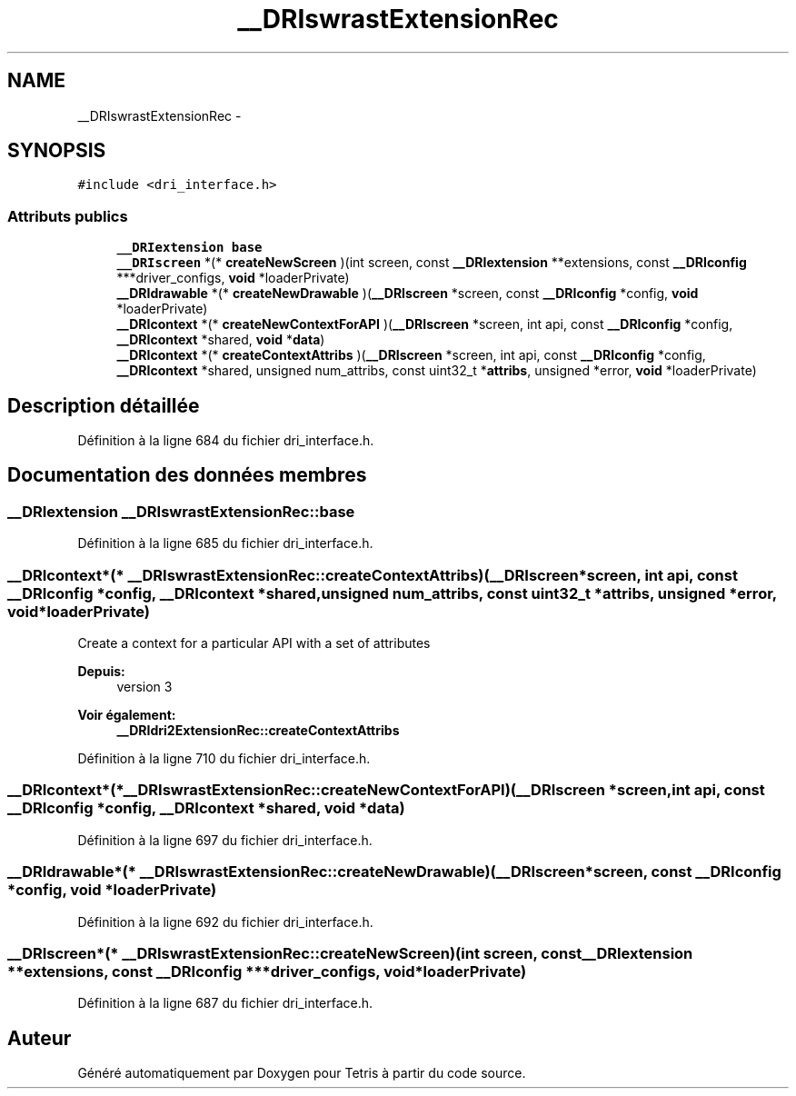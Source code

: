 .TH "__DRIswrastExtensionRec" 3 "Vendredi Février 21 2014" "Version alpha" "Tetris" \" -*- nroff -*-
.ad l
.nh
.SH NAME
__DRIswrastExtensionRec \- 
.SH SYNOPSIS
.br
.PP
.PP
\fC#include <dri_interface\&.h>\fP
.SS "Attributs publics"

.in +1c
.ti -1c
.RI "\fB__DRIextension\fP \fBbase\fP"
.br
.ti -1c
.RI "\fB__DRIscreen\fP *(* \fBcreateNewScreen\fP )(int screen, const \fB__DRIextension\fP **extensions, const \fB__DRIconfig\fP ***driver_configs, \fBvoid\fP *loaderPrivate)"
.br
.ti -1c
.RI "\fB__DRIdrawable\fP *(* \fBcreateNewDrawable\fP )(\fB__DRIscreen\fP *screen, const \fB__DRIconfig\fP *config, \fBvoid\fP *loaderPrivate)"
.br
.ti -1c
.RI "\fB__DRIcontext\fP *(* \fBcreateNewContextForAPI\fP )(\fB__DRIscreen\fP *screen, int api, const \fB__DRIconfig\fP *config, \fB__DRIcontext\fP *shared, \fBvoid\fP *\fBdata\fP)"
.br
.ti -1c
.RI "\fB__DRIcontext\fP *(* \fBcreateContextAttribs\fP )(\fB__DRIscreen\fP *screen, int api, const \fB__DRIconfig\fP *config, \fB__DRIcontext\fP *shared, unsigned num_attribs, const uint32_t *\fBattribs\fP, unsigned *error, \fBvoid\fP *loaderPrivate)"
.br
.in -1c
.SH "Description détaillée"
.PP 
Définition à la ligne 684 du fichier dri_interface\&.h\&.
.SH "Documentation des données membres"
.PP 
.SS "\fB__DRIextension\fP __DRIswrastExtensionRec::base"

.PP
Définition à la ligne 685 du fichier dri_interface\&.h\&.
.SS "\fB__DRIcontext\fP*(* __DRIswrastExtensionRec::createContextAttribs)(\fB__DRIscreen\fP *screen, int api, const \fB__DRIconfig\fP *config, \fB__DRIcontext\fP *shared, unsigned num_attribs, const uint32_t *\fBattribs\fP, unsigned *error, \fBvoid\fP *loaderPrivate)"
Create a context for a particular API with a set of attributes
.PP
\fBDepuis:\fP
.RS 4
version 3
.RE
.PP
\fBVoir également:\fP
.RS 4
\fB__DRIdri2ExtensionRec::createContextAttribs\fP 
.RE
.PP

.PP
Définition à la ligne 710 du fichier dri_interface\&.h\&.
.SS "\fB__DRIcontext\fP*(* __DRIswrastExtensionRec::createNewContextForAPI)(\fB__DRIscreen\fP *screen, int api, const \fB__DRIconfig\fP *config, \fB__DRIcontext\fP *shared, \fBvoid\fP *\fBdata\fP)"

.PP
Définition à la ligne 697 du fichier dri_interface\&.h\&.
.SS "\fB__DRIdrawable\fP*(* __DRIswrastExtensionRec::createNewDrawable)(\fB__DRIscreen\fP *screen, const \fB__DRIconfig\fP *config, \fBvoid\fP *loaderPrivate)"

.PP
Définition à la ligne 692 du fichier dri_interface\&.h\&.
.SS "\fB__DRIscreen\fP*(* __DRIswrastExtensionRec::createNewScreen)(int screen, const \fB__DRIextension\fP **extensions, const \fB__DRIconfig\fP ***driver_configs, \fBvoid\fP *loaderPrivate)"

.PP
Définition à la ligne 687 du fichier dri_interface\&.h\&.

.SH "Auteur"
.PP 
Généré automatiquement par Doxygen pour Tetris à partir du code source\&.
